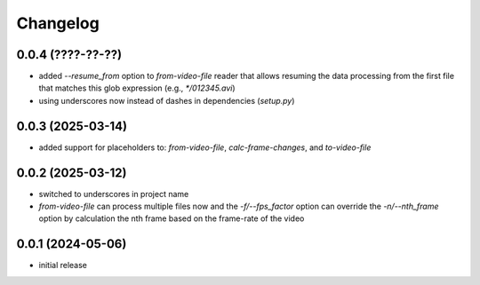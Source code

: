 Changelog
=========

0.0.4 (????-??-??)
------------------

- added `--resume_from` option to `from-video-file` reader that allows resuming the data processing
  from the first file that matches this glob expression (e.g., `*/012345.avi`)
- using underscores now instead of dashes in dependencies (`setup.py`)


0.0.3 (2025-03-14)
------------------

- added support for placeholders to: `from-video-file`, `calc-frame-changes`, and `to-video-file`


0.0.2 (2025-03-12)
------------------

- switched to underscores in project name
- `from-video-file` can process multiple files now and the `-f/--fps_factor` option
  can override the `-n/--nth_frame` option by calculation the nth frame based on
  the frame-rate of the video


0.0.1 (2024-05-06)
------------------

- initial release

